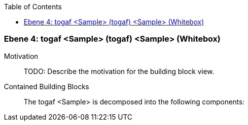 // Begin Protected Region [[meta-data]]

// End Protected Region   [[meta-data]]

:toc:

[#4a57056b-d579-11ee-903e-9f564e4de07e]
=== Ebene 4: togaf <Sample> (togaf) <Sample> (Whitebox)
Motivation::
// Begin Protected Region [[motivation]]
TODO: Describe the motivation for the building block view.
// End Protected Region   [[motivation]]

Contained Building Blocks::

The togaf <Sample> is decomposed into the following components:


// Begin Protected Region [[4a57056b-d579-11ee-903e-9f564e4de07e,customText]]

// End Protected Region   [[4a57056b-d579-11ee-903e-9f564e4de07e,customText]]

// Actifsource ID=[803ac313-d64b-11ee-8014-c150876d6b6e,4a57056b-d579-11ee-903e-9f564e4de07e,yNk93m9KhZXMwOXhOVrpjTJo0Nk=]
